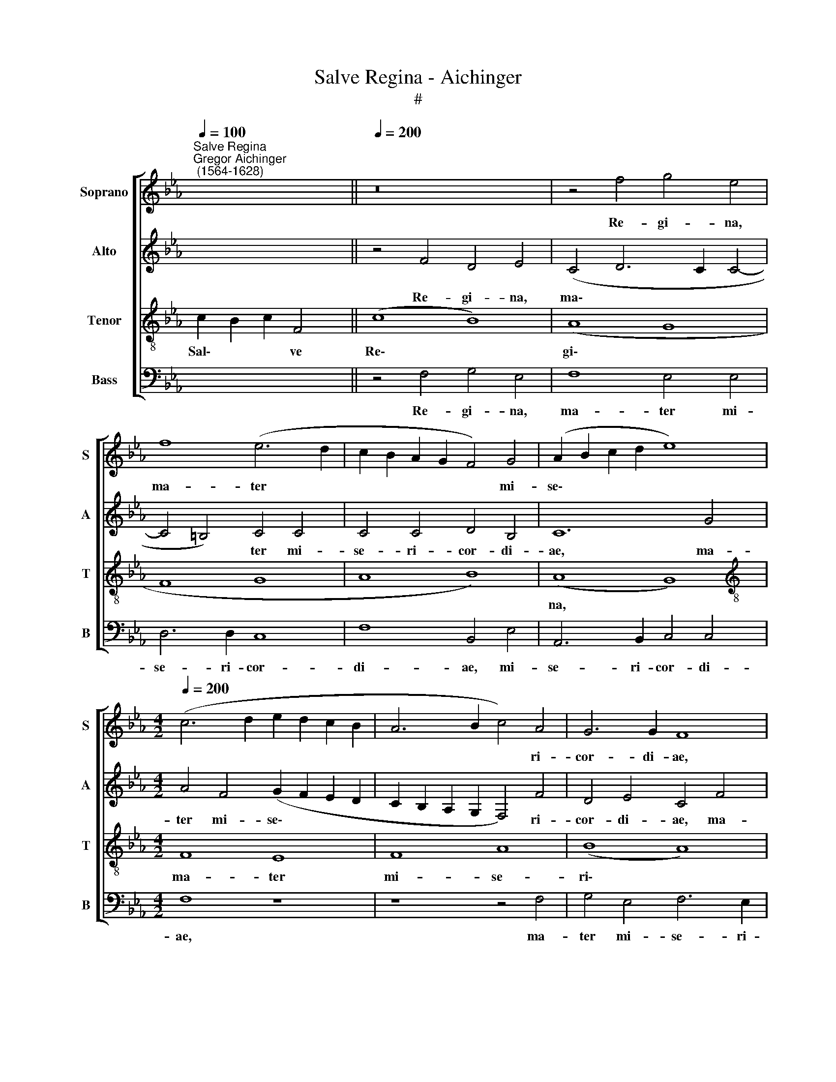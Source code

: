 X:1
T:Salve Regina - Aichinger
T:#
%%score [ 1 2 3 4 ]
L:1/8
Q:1/4=100
M:none
K:Eb
V:1 treble nm="Soprano" snm="S"
V:2 treble nm="Alto" snm="A"
V:3 treble-8 nm="Tenor" snm="T"
V:4 bass nm="Bass" snm="B"
V:1
"^Salve Regina""^Gregor Aichinger\n (1564-1628)" x2 x8 ||[Q:1/4=200] z16 | z4 f4 g4 e4 | %3
w: ||Re- gi- na,|
 f8 (e6 d2 | c2 B2 A2 G2 F4) G4 | (A2 B2 c2 d2 e8) | %6
w: ma- ter *|* * * * * mi-|se\- * * * *|
[M:4/2][Q:1/4=200][Q:1/4=200][Q:1/4=200][Q:1/4=200] (c6 d2 e2 d2 c2 B2 | A6 B2 c4) A4 | G6 G2 F8 | %9
w: |* * * ri-|cor- di- ae,|
 z8 z4 c4 | d4 B4 (c2 d2 e2 d2 | c6 BA B4) e4 | %12
w: ma-|ter mi- se\- * * *|* * * * ri-|
[Q:1/4=198] (c6[Q:1/4=195] d2[Q:1/4=193] e4[Q:1/4=190] f4- | %13
w: cor\- * * *|
[Q:1/4=188] f4[Q:1/4=186] =e2[Q:1/4=185] d2[Q:1/4=183] e4)[Q:1/4=181] e4 | %14
w: * * * * di-|
[Q:1/4=180] !fermata!f16 ||[Q:1/4=200] (c8 B8 | c8) F8 | (c8 B8) | (A8 G8 | F8 G8 | A8 B8) | %21
w: ae.|Vi\- *|* ta,|dul\- *|ce\- *|||
 (A8 G8 | F8) E8 | F8 A8 | (B8 A8 | B8 c8) | (F8 G8 |[Q:1/4=196] A12[Q:1/4=192] G4- | %28
w: do, *|* et|spes no-|stra *||sal\- *||
[Q:1/4=190] G4[Q:1/4=187] F8[Q:1/4=185] =E2[Q:1/4=184] D2 | %29
w: |
[Q:1/4=181] =E8)[Q:1/4=180] !fermata!F16 || z4 F4 c4 c4 | (d2 e2 f2 d2 e6 dc | d8) B4 e4 | %33
w: * ve.|Ad te cla-|ma\- * * * * * *|* mus, ad|
 c4 c8 (B4- | B2 =AG A4) B8 | z8 z4 B4 | B4 B4 (c2 B2 c2 d2 | e2 f2 e4) f8 | z4 e6 e2 e4 | %39
w: te cla- ma\-|* * * * mus,|ad|te cla- ma\- * * *|* * * mus|e- xu- les|
 d4 B4 B8 | z4 B6 B2 B4 |[Q:1/4=198] A4[Q:1/4=196] F4[Q:1/4=192] (G6[Q:1/4=190] A2 | %42
w: fi- li- i,|e- xu- les|fi- li- i *|
[Q:1/4=187] B8)[Q:1/4=182] c8 |[Q:1/4=180] !fermata!=A16 ||[Q:1/4=200] (F8 A8) | (B8 c8) | (e16 | %47
w: * E-|vae.|Ad *|te *|su\-|
 B8) c8 | B8 (A8 | B8) c8 | F8 A8 | B8 (F8 | G8) (A8 | G8 F8) | (F8 E8) | F8 (F8 | E8) (A8- | %57
w: * spi\-|* ra\-|* mus|ge- men-|tes et|* flen\-||tes *|in hac|* la\-|
 A8 B8 | c8) B8 | (A8 G8) | (A8 B8) |[Q:1/4=197] (A8[Q:1/4=193] G8 | %62
w: |* cry-|ma\- *|rum *|val\- *|
[Q:1/4=188] F12[Q:1/4=185] =E2[Q:1/4=184] D2 |[Q:1/4=181] =E8)[Q:1/4=180] !fermata!F16 || %64
w: |* le.|
[Q:1/4=200] z4 f4 d4 e4 | (c6 d2 e2 f2 g4) | f4 B4 e4 c4 | (c6 BA G8) | A4 A4 B4 G4 | %69
w: E- ia er-|go * * * *|ad- vo- ca- ta|no\- * * *|stra, e- ia er-|
 A4 F2 F2 (G6 A2 | B2 c2 d6 e2 f4- | f4 e2 d2 c8-) | (c4 d4) e4 (c4- | c2 =B=A B4) c4 e4- | %74
w: go ad- vo- ca\- *|||* * ta no\-|* * * * stra, il\-|
 e4 d8 c4- | c4 B8 A4 | (A2 G2 A2 B2 c2 d2 e4- | e4) c4 _d8 | c4 f4 d4 (e4- | e2 d2 c2 B2 A4) B4 | %80
w: * los tu\-|* os mi-|se\- * * * * * *|* ri- cor-|des, il- los tu\-|* * * * * os|
 G4 A8 G4 | A8 B8 | c6 c2 c4 B4 | A4 F4 G8 | =A8 (c6 B2 | c2 d2 e2 c2 _d4) d4 | c8 B8 | %87
w: mi- se- ri-|cor- des|o- cu- los ad|nos con- ver-|te, il\- *|* * * * * los|tu- os|
 z4 A4 A4 G4 | A12 B4 | c6 c2[Q:1/4=198] c4[Q:1/4=194] d4 | %90
w: mi- se- ri-|cor- des|o- cu- los ad|
[Q:1/4=192] e2[Q:1/4=190] c2[Q:1/4=187] (f6[Q:1/4=184] =e[Q:1/4=183]d[Q:1/4=181] e4) | %91
w: nos con- ver\- * * *|
[Q:1/4=180] !fermata!f24 ||[Q:1/4=200] F8 F8 | (E8 F8) | E8 (F8 | G8) (A8 | G8 F8) | (F8 E8) | %98
w: te.|Et Je-|sum *|be- ne\-|* di\-||ctum *|
 (B8 A8 | G8) F8 | (G8 A8) | B8 (A8 | G8 F8 | E8) F8 | (F8 c8 | _d8 c8) | B8 c8 | (c8 B8 | A8) B8 | %109
w: fru\- *|* ctum|ven\- *|tris tu\-||* i,|no\- *||* bis|post *|* hoc|
 (F8 G8) | A8 (G8 | F8) E8 | (G8 F8 | G8)[Q:1/4=195] (A8 |[Q:1/4=191] G8[Q:1/4=188] F8- | %115
w: ex\- *|i- li\-|* um|o\- *|* sten\-||
[Q:1/4=185] F4[Q:1/4=184] =E2[Q:1/4=183] D2[Q:1/4=181] E8) |[Q:1/4=180] !fermata!F16 || %117
w: |de.|
 z4[Q:1/4=200] e4 (d4 g4-) | (g2 f2 e2 d2 c6 B2 | A2 G2 A2 GF[Q:1/4=198] G6[Q:1/4=195] =A2 | %120
w: O cle\- *|||
[Q:1/4=192] =B8)[Q:1/4=188] c4[Q:1/4=186] e4 |[Q:1/4=182] d8[Q:1/4=180] !fermata!c16 || %122
w: * mes, O|cle- mens.|
[Q:1/4=200] (c8 B8 | c8 e8) |[Q:1/4=197] (f8[Q:1/4=193] e8 |[Q:1/4=189] d8[Q:1/4=185] c8) | %126
w: O *||||
[Q:1/4=181] =B8[Q:1/4=180] !fermata!c16 ||[Q:1/4=200] z4 c4 (d2 e2 f2 d2 | =e2 f2 g2 e2 f6 _ed | %129
w: pi- a.|O dul- * * *||
 c16) | A4 F4 G4 A4 | (A6 B2 c4) c4- | c4 c4 d8 | (e6 d2 c2 B2 A2 G2 | F8) z4 c4 | =A4 A4 B8- | %136
w: |cis, O dul- cis|Vir\- * * go|* Ma- ri-|a, * * * * *|* O|dul- cis Vir\-|
 B8 c4 c4 | f4 f4 (e6 d2 | c2 B2[Q:1/4=197] c8[Q:1/4=193] B2[Q:1/4=192] A2 | %139
w: * go, O|dul- cis Vir\- *||
[Q:1/4=188] G8)[Q:1/4=184] =A4[Q:1/4=181] A4 |[Q:1/4=175] B16 |[Q:1/4=170] !fermata!=A16 |] %142
w: * go Ma-|ri-|a.|
V:2
 x8 x2 || z4 F4 D4 E4 | (C4 D6 C2 C4- | C4 =B,4) C4 C4 | C4 C4 D4 B,4 | C12 G4 | %6
w: |Re- gi- na,|ma\- * * *|* * ter mi-|se- ri- cor- di-|ae, ma-|
[M:4/2] A4 F4 (G2 F2 E2 D2 | C2 B,2 A,2 G,2 F,4) F4 | D4 E4 C4 F4 | F4 D4 (E2 F2 G2 E2 | %10
w: ter mi- se\- * * *|* * * * * ri-|cor- di- ae, ma-|ter mi- se\- * * *|
 F6) F2 E4 C4 | C4 C4 (E2 D2 C2 B,2) | (A,2 B,2 C8) _D4 | C8 C8 | !fermata!C16 || z4 A4 G8 | %16
w: * ri- cor- di-|ae, mi- se\- * * *|* * * ri-|cor- di-|ae.|Vi- ta,|
 E4 F8 B,4 | z4 (E6 F2 G4) | C4 (F6 =ED E4) | F8 z8 | z4 (F2 E2 D2 C2 D4) | C4 (A,4 B,4 C4- | %22
w: dul- ce- do,|dul\- * *|* ce\- * * *|do,|vi\- * * * *|ta, dul\- * *|
 C4 B,4) C4 E4 | C4 _D8 C4 | (E6 _D2 C2 B,2 C4) | B,4 E8 C4 | A8 E4 E4 | F4 D4 (E6 D2 | %28
w: * * do, et|spes no- stra|sal\- * * * *|ve, et spes|no- stra, et|spes no- stra *|
 C2 B,2 C4) C8- | C8 !fermata!C16 || z8 z4 F4 | F4 F4 (E2 F2 G2 E2 | F8) G8 | F8 E4 D4 | F8 D4 F4 | %35
w: * * * sal\-|* ve.|Ad|te cla- ma\- * * *|* mus,|ad te cla-|ma- mus, ad|
 F4 F4 (G2 F2 E2 G2 | F2 E2 F2 G2 A4) F4 | z4 C4 D4 B,4 | E8 C8 | z4 G6 G2 G4 | F4 D4 E8 | %41
w: te cla- ma\- * * *|* * * * * mus,|ad te cla-|ma- mus|e- xu- les|fi- li- i|
 (C6 D2 E4 B,2 C2 | D2 E2 F8 =E4) | !fermata!F16 || z4 C4 C8 | _D8 C4 (A,4- | A,4 G,4) A,4 A4- | %47
w: E\- * * * *||vae.|Ad te|su- spi- ra\-|* * mus, ad|
 A4 G4 A6 A2 | G8 A4 A4 | G4 E8 C4 | _D4 B,4 z4 F4- | F4 (E8 D2 C2 | B,4) C8 D4 | %53
w: * te su- spi-|ra- mus, ad|te su- spi-|ra- mus ge\-|* men\- * *|* tes et|
 (E6 DC D2 C2 C4-) | (C4 =B,4) C8 | z4 (B,6 C2 _D4) | C4 C8 C4 | _D4 C4 z4 E4 | C4 F8 F4 | %59
w: flen\- * * * * *|* * tes|in * *|hac la- cry-|ma- rum, in|hac la- cry-|
 F4 E4 z4 E4 | C4 F4 B,4 E4 | C4 (E6 DC B,2 C2 | _D4 C2 B,2 C8- | C8) !fermata!C16 || z8 z4 G4 | %65
w: ma- rum, in|hac la- cry- ma-|rum val\- * * * *||* le.|E-|
 A4 F4 G4 E4 | F4 G8 A4 | G4 E8 E4 | E8 (E6 D2 | C4) D4 (E6 DC | D4) B,4 (F6 G2 | A12) B4 | %72
w: ia er- go ad-|vo- ca- ta|no- stra, ad-|vo- ca\- *|* ta no\- * *|* stra, il\- *|* los|
 (c4 B2 A2 G8) | G12 G4 | A4 F4 B4 A4- | A4 G4 G4 (F4- | F2 ED C2 D2 E2 F2 G4- | G4) A4 F4 G4 | %78
w: tu\- * * *|os, il-|los tu- os, il\-|* los tu- os||* mi- se- ri-|
 A4 A4 G4 G4 | A8 F8 | =E4 F4 (F4 _E2 _D2 | C2 B,2 A,8 G,4) | A,4 C4 (E6 D2) | C4 (F6 =ED E4) | %84
w: cor- des o- cu-|los ad|nos con- ver\- * *||te, ad nos *|* con\- * * *|
 F4 (C6 B,2 C2 D2 | E4) A,4 B,8 | E8 z4 E4 | E4 C4 E8- | E4 E4 F6 F2 | =E4 E4 F4 F,4 | %90
w: ver- te, * * *|* con- ver-|te, il-|los tu- os|* mi- se- ri-|cor- des o- cu-|
 C4 B,4 C4 C4 | C8 !fermata!C16 || _D8 C8 | C4 C8 D4 | (E6 D2 C4) B,4 | z4 C8 F4 | (D4 E8 D2 C2 | %97
w: los ad nos con-|ver- te.|Et Je-|sum be- ne-|di\- * * ctum,|be- ne-|di\- * * *|
 D8) E4 B,4 | D4 E4 C4 D4 | E4 (B,2 C2 D2 E2 F4-) | F4 =E4 F4 C4 | (G2 F2 E2 D2 C4) D4 | %102
w: * ctum fru-|ctum ven- tris tu-|i be\- * * * *|* ne- di- ctum|fru\- * * * * ctum|
 (E2 DC B,2 C2 _D4) C4 | (C6 B,2 A,2 B,2 C2 _D2 | C4) F,4 z4 F4- | F4 B,8 =A,4 | B,4 F4 (A6 GF | %107
w: ven\- * * * * * tris|tu\- * * * * *|* i, no\-|* bis post|hoc ex- i\- * *|
 E4) A4 (G2 F2 E2 D2 | C4) (F2 E2 D2 C2 B,4) | C4 D4 E4 B,4 | F8 B,8- | B,8 z8 | z4 E4 C4 D4 | %113
w: * li- um, * * *|* ex\- * * * *|i- li- um o-|sten- de,||post hoc ex-|
 (E6 D2 C2 B,2 C2 D2 | E6) E2 _D4 D4 | C16 | !fermata!C16 || z4 G4 (B2 A2 G2 F2) | (E2 F2 G8) C4 | %119
w: i\- * * * * *|* li- um o-|sten-|de.|O cle\- * * *|* * * mens,|
 (C6 D2 E2 F2 G4- | G2 FE D4) G8- | G8 !fermata!=E16 || z4 (E2 F2 G2 A2 B4) | A8 G4 c4 | %124
w: O * * * *|* * * * cle\-|* mens.|O * * * *|pi- a, O|
 (A6 GF G6 A2 | B2 AG F2 G2 A2 G2 F2 E2 | D8) !fermata!C16 || z8 z4 B4 | G4 G4 A4 (F4- | %129
w: pi\- * * * *||* a.|O|dul- cis Vir- go,|
 F2 ED C2 D2 =E2 F2 G2 E2) | F8 z4 C4 | F4 F4 =E8 | F12 F4 | G4 E4 z4 C4 | %134
w: |* O|dul- cis Vir-|go Ma-|ri- a, O|
 (D2 E2 F2 D2 =E2 F2 G2 E2 | F8) G4 E4- | (E2 DC D4) C8 | z4 F4 B,4 B,4 | (E6 D2 E4) (F4- | %139
w: dul\- * * * * * * *|* cis Vir\-|* * * * go,|O dul- cis|Vir\- * * go|
 F2 =ED !courtesy!=E4) F4 (F2 _E2 | _D2 C2 B,2 C2 D2 B,2 D4) | !fermata!C16 |] %142
w: * * * * Ma- ri\- *||a.|
V:3
 c2 B2 c2 F4 || (c8 B8) | (A8 G8 | F8 G8 | A8 B8) | (A8 G8) |[M:4/2][K:treble-8] F8 E8 | F8 A8 | %8
w: Sal\- * * ve|Re\- *|gi\- *|||na, *|ma- ter|mi- se-|
 (B8 A8) | (B8 c8 | F8 G8 | A8 G8) | (F8 G8) | G16 | !fermata!=A16 || z4 (f2 e2 d2 c2 d4) | c8 B8 | %17
w: ri\- *|cor\- *||||di-|ae.|Vi\- * * * *|ta, dul-|
 A4 G4 z8 | z8 z4 (c2 B2 | A2 G2 A4) G4 (c2 B2 | A2 G2 F4) (F6 G2 | A2 B2 c2 d2 e4) E4 | (F8 G8) | %23
w: ce- do,|vi\- *|* * * ta, dul\- *|* * * ce\- *|* * * * * do,|et *|
 A4 (F6 G2 A4-) | A4 G4 A8 | E8 z4 A4- | A4 F4 (c8- | c4 B2 A2 B8) | A8 G8- | G8 !fermata!=A16 || %30
w: spes no\- * *|* stra sal-|ve, et|* spes no\-||stra sal\-|* ve.|
 (F8 A8) | (B8 c8) | B8 (B8 | A8 B8 | c8 B8) | (A8 G8) | B8 A8 | (G8 F8) | (G8 A8 | B8) E8 | %40
w: Ad *|te *|cla- ma\-|||mus *|e- xu-|les *|fi\- *|* li-|
 (F8 G8) | (A8 G8 | F8 G8) | !fermata!F16 || z16 | (F8 A8) | (B8 c8) | z8 e8- | e4 B4 (c8 | B8 A8 | %50
w: i *|E\- *||vae.||Ad *|te *|su\-|* spi- ra\-||
 B8) c8 | G8 A4 (B4- | B4 A2 G2 F8) | G8 (A6 G2) | (F8 G8) | F16 | z8 F8 | (F8 E8) | (A8 B8 | %59
w: * mus|ge- men- tes||et flen\- *||tes|in|hac *|la\- *|
 c8) B8 | (A8 G8) | (A8 B8) | (A8 G8- | G8) !fermata!=A16 || (A8 B8) | (A8 G8) | B8 c8 | e8 B8 | %68
w: * cry-|ma\- *|rum *|val\- *|* le.|E\- *|ia *|er- go|ad- vo-|
 (c8 B8) | (A8 G8 | F8) B8 | c8 f8 | f8 (e8 | d8 e8 | f8) (e8 | d8 c8) | f8 e8 | (c8 B8) | A8 (B8 | %79
w: ca\- *|ta *|* no-|stra, il-|los tu\-||* os||mi- se-|ri\- *|* cor\-|
 c8 _d8 | c8) (B8 | c8 B8) | (F8 G8) | A8 G8 | (F8 E8) | (E8 F8) | A8 (B8 | A8 B8) | c8 (F8 | %89
w: |* des||o\- *|* cu-|los *|ad *|nos con\-||* ver\-|
 G8 A8- | A4 G2 F2 G8) | !fermata!=A24 || F8 A8 | G8 A8 | B4 c8 d4 | (e6 d2 c8) | B8 z4 B4- | %97
w: ||te.|Et Je-|sum be-|ne- di- ctum|fru\- * *|ctum ven\-|
 B4 F4 (G8- | G4 F2 E2 F8) | E8 z8 | z16 | z16 | B12 A4 | G8 F8- | F8 A8 | B8 F8 | _d8 c4 (f4- | %107
w: * tris tu\-||i,|||fru- ctum|ven- tris|* tu-|i, no-|bis post hoc|
 f2 ed c2 d2 e4) g4 | (f2 e2 d2 c2 B2 c2 d2 e2 | f4) B8 e4- | e4 d4 e4 B4 | z4 F4 c4 c4 | %112
w: * * * * * * ex-|i\- * * * * * * *|* li- um|* o- sten- de,|post hoc ex-|
 B4 G4 (A6 GF | E8) z4 A4 | B4 c4 A4 B4 | (A4 G2 F2 G8) | !fermata!=A16 || (c8 B8) | c8 (e8 | %119
w: i- li- um, * *|* ex-|i- li- um o-|sten\- * * *|de.|O *|* cle\-|
 f8 e8 | d8 c8 | =B8) !fermata!c16 || z4 (g6 f2 e2 d2 | c4) f4 e8 | z4 (c2 d2 e2 f2 g4- | %125
w: ||* mens.|O * * *|* pi- a,|O * * * *|
 g2 fe d2 e2 f2 g2 a4) | g8 !fermata!=e16 || (c8 B8 | c8 F8 | A8 G8) | (F8 E8 | F8 G8 | A8 B8) | %133
w: |pi- a.|O *||||||
 B8 (A8 | B8 c8) | F8 E8 | (G8 A8 | B8 G8 | A8) G8- | G8 F8- | F16 | !fermata!F16 |] %142
w: dul- cis||Vir- go|Ma\- *||* ri\-|* a.|||
V:4
 x8 x2 || z4 F,4 G,4 E,4 | F,8 E,4 E,4 | D,6 D,2 C,8 | F,8 B,,4 E,4 | A,,6 B,,2 C,4 C,4 | %6
w: |Re- gi- na,|ma- ter mi-|se- ri- cor-|di- ae, mi-|se- ri- cor- di-|
[M:4/2] F,8 z8 | z8 z4 F,4 | G,4 E,4 F,6 E,2 | D,4 D,4 C,4 E,4 | D,8 C,8 | F,4 A,4 E,8 | %12
w: ae,|ma-|ter mi- se- ri-|cor- di- ae, ma-|ter mi-|se- ri- cor\-|
 (F,6 E,D, C,4 B,,4 | C,12) C,4 | !fermata!F,16 || z4 F,4 G,4 G,4 | (A,2 G,2 F,2 E,2 D,2 C,2 D,4) | %17
w: |* di-|ae.|Vi- ta, dul-|ce\- * * * * * *|
 (C,6 D,2 E,8) | F,8 C,8 | F,8 =E,8 | F,8 B,,8 | F,8 E,4 C,4 | D,8 C,4 C,4 | F,4 B,,4 F,8 | %24
w: do, * *|vi- ta,|dul- ce-|do, et|spes no- stra|sal- ve, et|spes no- stra|
 E,8 A,,4 A,4- | A,4 G,4 A,8 | _D,8 C,4 C,4 | F,8 E,8 | (A,,6 B,,2 C,8- | C,8) !fermata!F,16 || %30
w: sal- ve, et|* spes no-|stra, et spes|no- stra|sal\- * *|* ve.|
 z4 F,4 F,4 F,4 | D,8 C,8 | z4 B,,4 E,4 E,4 | (F,2 G,2 A,2 F,2 G,8) | F,8 z8 | z16 | %36
w: Ad te cla-|ma- mus,|ad te cla-|ma\- * * * *|mus,||
 z4 B,,4 F,4 F,4 | (E,8 D,8) | C,16 | z4 E,6 E,2 E,4 | D,4 B,,4 E,8 | F,8 C,4 E,4 | B,,4 _D,4 C,8 | %43
w: ad te cla-|ma\- *|mus|e- xu- les|fi- li- i|E- vae, fi-|li- i E-|
 !fermata!F,16 || z4 F,8 F,4 | B,,4 B,,4 F,8 | E,4 E,4 (A,,2 B,,2 C,2 D,2 | E,8) A,,4 A,,4 | %48
w: vae.|Ad te|su- spi- ra-|mus ge- men\- * * *|* tes, et|
 E,8 A,,8 | (E,6 D,2 C,8) | B,,8 F,8 | z8 z4 B,,4 | (E,8 F,8) | E,4 C,4 (F,6 E,2) | D,8 C,4 C,4 | %55
w: flen- tes|ge\- * *|men- tes|et|flen\- *|tes, ge- men\- *|* tes et|
 (_D,6 C,2 B,,8) | C,8 z8 | z4 A,8 G,4 | F,8 B,,8 | F,4 A,4 E,8 | F,4 F,4 E,8 | A,,6 A,,2 E,8 | %62
w: flen\- * *|tes|in hac|la- cry-|ma- rum val-|le, in hac|la- cry- ma-|
 F,8 C,8- | C,8 !fermata!F,16 || z4 F,4 G,4 E,4 | F,8 C,8 | D,4 E,8 F,4 | (C,6 D,2 E,8) | %68
w: rum val\-|* le.|E- ia er-|go ad-|vo- ca- ta|no\- * *|
 A,,4 A,4 G,4 E,4 | F,4 F,4 C,4 E,4 | B,,16 | F,12 G,4 | A,4 B,4 (C8 | G,8) C,4 C4 | %74
w: stra, e- ia er-|go, e- ia er-|go|ad- vo-|ca- ta no\-|* stra, il-|
 A,4 B,4 G,4 A,4 | F,4 G,4 E,4 F,4 | (F,6 E,D, C,6 D,2 | E,4) A,,4 B,,8 | F,8 G,4 E,4 | %79
w: los tu- os mi-|se- ri- cor- des|o\- * * * *|* cu- los,|il- los tu-|
 A,4 A,,4 _D,4 B,,4 | C,4 F,4 _D,4 E,4 | A,,4 A,4 E,6 E,2 | A,8 E,8 | F,4 F,4 C,8 | F,8 C,8- | %85
w: os, il- los tu-|os mi- se- ri-|cor- des o- cu-|los ad|nos con- ver-|te, il\-|
 C,4 C,4 B,,8 | A,,4 A,4 A,4 G,4 | A,8 E,8 | A,,6 A,,2 _D,8 | C,8 (F,6 E,D, | C,4) _D,4 C,8 | %91
w: * los tu-|os mi- se- ri-|cor- des|o- cu- los|ad nos * *|* con- ver-|
 !fermata!F,24 || B,,8 F,8 | C,8 F,8 | G,4 A,8 B,4 | E,8 F,8 | G,4 E,4 (B,8 | B,,8) E,8 | z16 | %99
w: te.|Et Je-|sum be-|ne- di- ctum|fru- ctum|ven- tris tu\-|* i,||
 B,12 A,4 | G,8 F,8 | E,8 F,8 | E,8 B,,4 F,4 | C,4 C,4 F,8 | (A,6 G,2 F,2 E,2 F,4) | B,,8 z8 | %106
w: be- ne-|di- ctum|fru- ctum|ven- tris tu-|i, no- bis|post * * * *|hoc,|
 B,,8 (F,6 G,2 | A,8) E,8 | F,8 G,8 | A,4 B,4 E,4 G,4 | F,8 E,8 | D,8 (C,6 D,2) | E,8 F,8 | %113
w: no- bis *|* post|hoc ex-|i- li- um o-|sten- de,|o- sten\- *|* de,|
 z4 C,4 F,4 F,4 | E,4 C,4 _D,4 B,,4 | C,16 | F,16 || z4 C,4 (G,2 F,2 E,2 D,2) | %118
w: post hoc ex-|i- li- um o-|sten-|de.|O cle\- * * *|
 (C,4 C6 B,2 A,2 G,2 | F,2 E,2 F,4) (C,2 D,2 E,2 F,2 | G,6 F,2 E,4) C,4 | G,8 !fermata!C,16 || %122
w: |* * * mens, * * *|* * * O|cle- mens.|
 z4 (C,2 D,2 E,2 F,2 G,4) | A,4 F,4 (C2 B,2 A,2 G,2) | (F,6 E,D, C,2 D,2 E,2 F,2 | %125
w: O * * * *|pi- a, O * * *||
 G,2 A,2 B,4) (F,8 | G,8) !fermata!C,16 || z16 | z16 | z4 F,4 C,4 C,4 | _D,8 C,4 A,,4 | _D,8 C,8 | %132
w: * * * pi\-|* a.|||O dul- cis|Vir- go, O|dul- cis|
 F,8 B,,8 | E,8 (F,6 E,2 | D,8) C,8 | z16 | z8 z4 F,4 | D,4 D,4 E,8 | (A,,6 B,,2 C,8- | C,8) F,8 | %140
w: Vir- go|Ma- ri\- *|* a,||O|dul- cis Vir-|go * *|* Ma-|
 B,,16 | !fermata!F,16 |] %142
w: ri-|a.|

